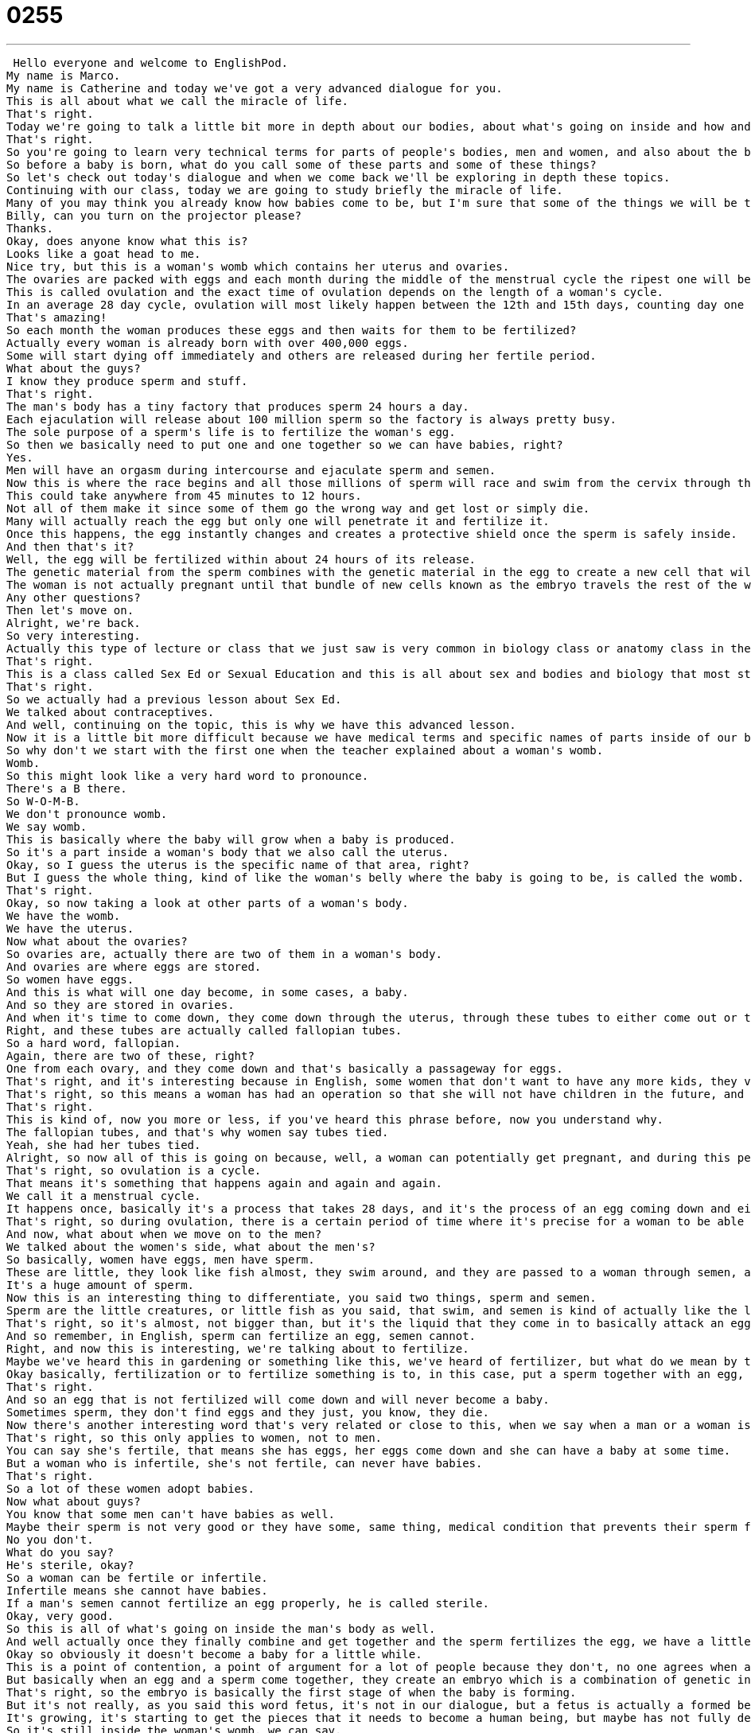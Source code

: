 = 0255
:toc: left
:toclevels: 3
:sectnums:
:stylesheet: ../../../../myAdocCss.css

'''


 Hello everyone and welcome to EnglishPod.
My name is Marco.
My name is Catherine and today we've got a very advanced dialogue for you.
This is all about what we call the miracle of life.
That's right.
Today we're going to talk a little bit more in depth about our bodies, about what's going on inside and how and where babies come from.
That's right.
So you're going to learn very technical terms for parts of people's bodies, men and women, and also about the beginning of life.
So before a baby is born, what do you call some of these parts and some of these things?
So let's check out today's dialogue and when we come back we'll be exploring in depth these topics.
Continuing with our class, today we are going to study briefly the miracle of life.
Many of you may think you already know how babies come to be, but I'm sure that some of the things we will be talking about today may surprise you.
Billy, can you turn on the projector please?
Thanks.
Okay, does anyone know what this is?
Looks like a goat head to me.
Nice try, but this is a woman's womb which contains her uterus and ovaries.
The ovaries are packed with eggs and each month during the middle of the menstrual cycle the ripest one will be sucked up by one of the fallopian tubes.
This is called ovulation and the exact time of ovulation depends on the length of a woman's cycle.
In an average 28 day cycle, ovulation will most likely happen between the 12th and 15th days, counting day one as the first day of your last period.
That's amazing!
So each month the woman produces these eggs and then waits for them to be fertilized?
Actually every woman is already born with over 400,000 eggs.
Some will start dying off immediately and others are released during her fertile period.
What about the guys?
I know they produce sperm and stuff.
That's right.
The man's body has a tiny factory that produces sperm 24 hours a day.
Each ejaculation will release about 100 million sperm so the factory is always pretty busy.
The sole purpose of a sperm's life is to fertilize the woman's egg.
So then we basically need to put one and one together so we can have babies, right?
Yes.
Men will have an orgasm during intercourse and ejaculate sperm and semen.
Now this is where the race begins and all those millions of sperm will race and swim from the cervix through the uterus and to the fallopian tubes.
This could take anywhere from 45 minutes to 12 hours.
Not all of them make it since some of them go the wrong way and get lost or simply die.
Many will actually reach the egg but only one will penetrate it and fertilize it.
Once this happens, the egg instantly changes and creates a protective shield once the sperm is safely inside.
And then that's it?
Well, the egg will be fertilized within about 24 hours of its release.
The genetic material from the sperm combines with the genetic material in the egg to create a new cell that will rapidly start dividing.
The woman is not actually pregnant until that bundle of new cells known as the embryo travels the rest of the way down the fallopian tube and attaches itself to the wall of her uterus.
Any other questions?
Then let's move on.
Alright, we're back.
So very interesting.
Actually this type of lecture or class that we just saw is very common in biology class or anatomy class in the US for example.
That's right.
This is a class called Sex Ed or Sexual Education and this is all about sex and bodies and biology that most students have to learn before they go into high school.
That's right.
So we actually had a previous lesson about Sex Ed.
We talked about contraceptives.
And well, continuing on the topic, this is why we have this advanced lesson.
Now it is a little bit more difficult because we have medical terms and specific names of parts inside of our body.
So why don't we start with the first one when the teacher explained about a woman's womb.
Womb.
So this might look like a very hard word to pronounce.
There's a B there.
So W-O-M-B.
We don't pronounce womb.
We say womb.
This is basically where the baby will grow when a baby is produced.
So it's a part inside a woman's body that we also call the uterus.
Okay, so I guess the uterus is the specific name of that area, right?
But I guess the whole thing, kind of like the woman's belly where the baby is going to be, is called the womb.
That's right.
Okay, so now taking a look at other parts of a woman's body.
We have the womb.
We have the uterus.
Now what about the ovaries?
So ovaries are, actually there are two of them in a woman's body.
And ovaries are where eggs are stored.
So women have eggs.
And this is what will one day become, in some cases, a baby.
And so they are stored in ovaries.
And when it's time to come down, they come down through the uterus, through these tubes to either come out or to be met by a sperm.
Right, and these tubes are actually called fallopian tubes.
So a hard word, fallopian.
Again, there are two of these, right?
One from each ovary, and they come down and that's basically a passageway for eggs.
That's right, and it's interesting because in English, some women that don't want to have any more kids, they very colloquially say, I have my tubes tied, or I had my tubes tied.
That's right, so this means a woman has had an operation so that she will not have children in the future, and her fallopian tubes are closed off so that eggs cannot come down.
That's right.
This is kind of, now you more or less, if you've heard this phrase before, now you understand why.
The fallopian tubes, and that's why women say tubes tied.
Yeah, she had her tubes tied.
Alright, so now all of this is going on because, well, a woman can potentially get pregnant, and during this period of time, this is when the woman is ovulating, or this is called ovulation.
That's right, so ovulation is a cycle.
That means it's something that happens again and again and again.
We call it a menstrual cycle.
It happens once, basically it's a process that takes 28 days, and it's the process of an egg coming down and either being fertilized or not.
That's right, so during ovulation, there is a certain period of time where it's precise for a woman to be able to get pregnant, right?
And now, what about when we move on to the men?
We talked about the women's side, what about the men's?
So basically, women have eggs, men have sperm.
These are little, they look like fish almost, they swim around, and they are passed to a woman through semen, and men have, I don't know, like 10 million of them or something crazy.
It's a huge amount of sperm.
Now this is an interesting thing to differentiate, you said two things, sperm and semen.
Sperm are the little creatures, or little fish as you said, that swim, and semen is kind of actually like the liquid that contains them.
That's right, so it's almost, not bigger than, but it's the liquid that they come in to basically attack an egg and try and fertilize an egg.
And so remember, in English, sperm can fertilize an egg, semen cannot.
Right, and now this is interesting, we're talking about to fertilize.
Maybe we've heard this in gardening or something like this, we've heard of fertilizer, but what do we mean by to fertilize or fertilization?
Okay basically, fertilization or to fertilize something is to, in this case, put a sperm together with an egg, so to make a baby.
That's right.
And so an egg that is not fertilized will come down and will never become a baby.
Sometimes sperm, they don't find eggs and they just, you know, they die.
Now there's another interesting word that's very related or close to this, when we say when a man or a woman is fertile.
That's right, so this only applies to women, not to men.
You can say she's fertile, that means she has eggs, her eggs come down and she can have a baby at some time.
But a woman who is infertile, she's not fertile, can never have babies.
That's right.
So a lot of these women adopt babies.
Now what about guys?
You know that some men can't have babies as well.
Maybe their sperm is not very good or they have some, same thing, medical condition that prevents their sperm from fertilizing, so you don't say that he is infertile or not fertile.
No you don't.
What do you say?
He's sterile, okay?
So a woman can be fertile or infertile.
Infertile means she cannot have babies.
If a man's semen cannot fertilize an egg properly, he is called sterile.
Okay, very good.
So this is all of what's going on inside the man's body as well.
And well actually once they finally combine and get together and the sperm fertilizes the egg, we have a little thing called an embryo.
Okay so obviously it doesn't become a baby for a little while.
This is a point of contention, a point of argument for a lot of people because they don't, no one agrees when a baby becomes a baby.
But basically when an egg and a sperm come together, they create an embryo which is a combination of genetic information and tissue and all these things and that starts to grow and to become a fetus which will one day when it is born become a baby.
That's right, so the embryo is basically the first stage of when the baby is forming.
But it's not really, as you said this word fetus, it's not in our dialogue, but a fetus is actually a formed being, so to say, inside a woman's body, right?
It's growing, it's starting to get the pieces that it needs to become a human being, but maybe has not fully developed yet.
So it's still inside the woman's womb, we can say.
Very good.
Okay, a lot of interesting things going on.
Why don't we listen to our dialogue again and we'll be back to talk a little bit more.
Continuing with our class, today we are going to study briefly the miracle of life.
Many of you may think you already know how babies come to be, but I'm sure that some of the things we will be talking about today may surprise you.
Billy, can you turn on the projector please?
Thanks.
Okay, does anyone know what this is?
Looks like a goat head to me.
Nice try, but this is a woman's womb which contains her uterus and ovaries.
The ovaries are packed with eggs and each month during the middle of the menstrual cycle, the ripest one will be sucked up by one of the fallopian tubes.
This is called ovulation and the exact time of ovulation depends on the length of a woman's cycle.
In an average 28 day cycle, ovulation will most likely happen between the 12th and 15th days, counting day one as the first day of your last period.
That's amazing.
So each month the woman produces these eggs and then waits for them to be fertilized?
Actually, every woman is already born with over 400,000 eggs.
Some will start dying off immediately and others are released during her fertile period.
What about the guys?
I know they produce sperm and stuff.
That's right.
The man's body has a tiny factory that produces sperm 24 hours a day.
Each ejaculation will release about 100 million sperm, so the factory is always pretty busy.
The sole purpose of a sperm's life is to fertilize the woman's egg.
So then we basically need to put one and one together so we can have babies, right?
Yes.
The man will have an orgasm during intercourse and ejaculate sperm and semen.
Now this is where the race begins and all those millions of sperm will race and swim from the cervix through the uterus and to the fallopian tubes.
This could take anywhere from 45 minutes to 12 hours.
Not all of them make it since some of them go the wrong way and get lost or simply die.
Many will actually reach the egg but only one will penetrate it and fertilize it.
Once this happens, the egg instantly changes and creates a protective shield once the sperm is safely inside.
And then that's it?
Well, the egg will be fertilized within about 24 hours of its release.
The genetic material from the sperm combines with the genetic material in the egg to create a new cell that will rapidly start dividing.
The woman is not actually pregnant until that bundle of new cells known as the embryo travels the rest of the way down the fallopian tube and attaches itself to the wall of her uterus.
Any other questions?
Then let's move on.
All right, so this whole aspect, we understand how the miracle of life works, right?
This is what it's called having babies, the miracle of life.
It's even the name of a video we were forced to watch when I was 12 years old and I still have nightmares about.
Well, it is interesting.
It is almost a miracle because you are basically creating something out of nothing almost, right?
That's right.
And what's amazing about it is that two people who have different genetic material and who have different experiences and who have different parts to their bodies come together and create something that's a combination of all those things.
So it's almost kind of like a game of surprise.
You don't know what's going to happen.
Are they going to have red hair or green eyes or are they going to be tall or short or fat or thin or anything?
Now talking about this aspect that you mentioned before, it's controversial when there is life or when if the embryo is a baby or it's not.
This is because of many countries or cities or states that are discussing the legalization or not of abortions.
That's right.
So the reason this is a problem for a lot of people is because no one agrees on when a fetus becomes a baby.
And so that will determine for a lot of people when it is okay to abort the fetus or to kill it and when it is not.
Right.
Because I've heard that some people say, well, in your first month, if you've already been pregnant for a month, the baby already has certain parts formed or even I think the heart is beginning to form.
So they say you're already pregnant.
You already have a life inside you.
Well, they say, well, no, it's actually after two months because then the baby has a heartbeat.
I'm not really sure about the time tables that I'm giving you.
I'm giving you more or less a rough outline, but this is the controversy.
That's right.
And so it affects laws in many countries.
It affects what medical practitioners like doctors and nurses can do.
And it's always, I think, been an issue as long as I've been alive.
Yeah.
The whole abortion topic is a big political debate between people who are against it, who are in favor of it.
So it's very interesting.
And actually, it's still very much illegal in many places in the world.
Absolutely.
And it changes, I think, according to where you are in America as well.
So some states have different laws about it and some states are more lenient, for example.
And actually, this spawned a whole new controversy that with the emergency pill, right?
That basically if you maybe are in risk of being pregnant, then you take this pill and it kind of prevents fertilization.
Or if fertilization occurred already, then it kind of prevents further growth of the embryo.
Right.
Basically, it's called the emergency contraceptive and it's taken after you think you might be pregnant.
So maybe if you didn't use other contraceptives like a condom and you think maybe one of your eggs as a woman was fertilized by a sperm, it makes you have your period.
It makes you menstruate.
That means your whole, the lining of your uterus and any egg, even if it was fertilized, comes out.
And it's, in some cases, people think of it as a kind of abortion.
That's right.
So yeah, it's very interesting how the more that we understand about medicine and about how life works, well, there have been advancements as well, like contraceptives that not only prevent unwanted pregnancies, but also prevent transmission of diseases, sexually transmitted diseases.
But at the same time, other things like this, like the emergency contraceptive and abortions start popping up.
So ethics.
Ethics, exactly.
So a very interesting topic, as we said, controversial, but at the same time, very much beautiful because we are talking about how our bodies work and how everyone came to existence.
And how babies are born.
Everyone loves babies.
That's right.
So we're really interested to get your insights, your opinion about anything that we've talked about today.
And if you have any other questions or comments, you can always reach us at EnglishPod.com.
Yeah, we hope to see you there, and we hope this will start a nice conversation on our website.
But remember, keep it clean.
Yeah, that's right.
All right, so we'll see everyone there.
Bye.
Bye. +
